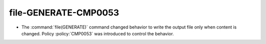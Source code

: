 
file-GENERATE-CMP0053
---------------------

* The :command:`file(GENERATE)` command changed behavior to write the
  output file only when content is changed.  Policy :policy:`CMP0053` was
  introduced to control the behavior.

